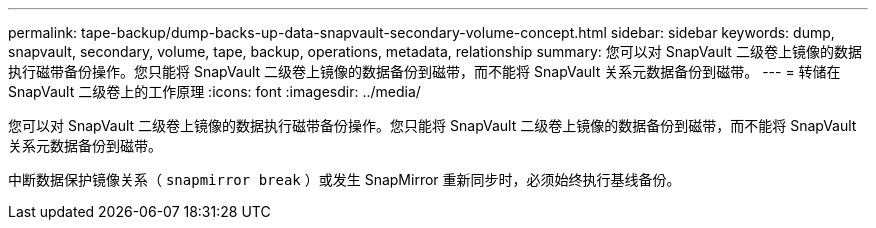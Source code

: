 ---
permalink: tape-backup/dump-backs-up-data-snapvault-secondary-volume-concept.html 
sidebar: sidebar 
keywords: dump, snapvault, secondary, volume, tape, backup, operations, metadata, relationship 
summary: 您可以对 SnapVault 二级卷上镜像的数据执行磁带备份操作。您只能将 SnapVault 二级卷上镜像的数据备份到磁带，而不能将 SnapVault 关系元数据备份到磁带。 
---
= 转储在 SnapVault 二级卷上的工作原理
:icons: font
:imagesdir: ../media/


[role="lead"]
您可以对 SnapVault 二级卷上镜像的数据执行磁带备份操作。您只能将 SnapVault 二级卷上镜像的数据备份到磁带，而不能将 SnapVault 关系元数据备份到磁带。

中断数据保护镜像关系（ `snapmirror break` ）或发生 SnapMirror 重新同步时，必须始终执行基线备份。
